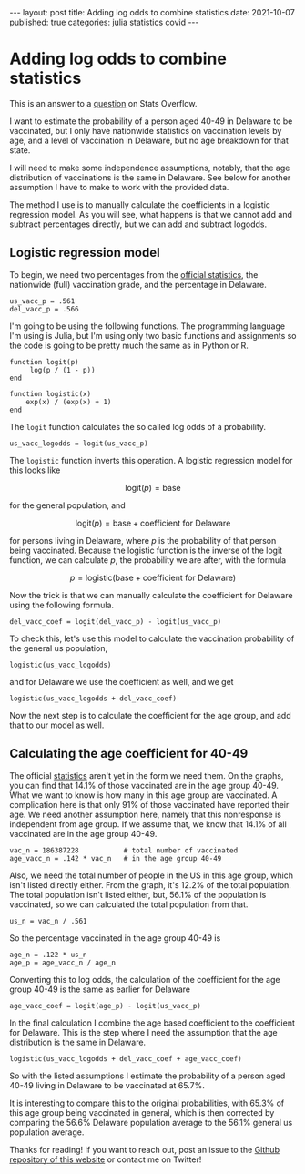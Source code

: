 #+BEGIN_EXPORT html
---
layout: post
title: Adding log odds to combine statistics
date: 2021-10-07
published: true
categories: julia statistics covid
---

<script type="text/javascript" src="http://cdn.mathjax.org/mathjax/latest/MathJax.js?config=TeX-AMS-MML_HTMLorMML"></script>
#+END_EXPORT

* Adding log odds to combine statistics
#+OPTIONS: toc:nil num:nil
#+PROPERTY: header-args:ess-julia :exports both :session *julia* :eval never-export

This is an answer to a [[https://stats.stackexchange.com/questions/546774/how-to-combine-state-level-covid-19-vaccination-rates-with-national-demographic][question]] on Stats Overflow. 

I want to estimate the probability of a person aged 40-49 in Delaware
to be vaccinated, but I only have nationwide statistics on
vaccination levels by age, and a level of vaccination in Delaware, but
no age breakdown for that state.

I will need to make some independence assumptions, notably, that the
age distribution of vaccinations is the same in Delaware. See below
for another assumption I have to make to work with the provided data.

The method I use is to manually calculate the coefficients in a
logistic regression model. As you will see, what happens is that we
cannot add and subtract percentages directly, but we can add and
subtract logodds.

** Logistic regression model

To begin, we need two percentages from the [[https://covid.cdc.gov/covid-data-tracker/#vaccinations_vacc-total-admin-rate-total][official statistics]], the
nationwide (full) vaccination grade, and the percentage in Delaware.

#+begin_src ess-julia
us_vacc_p = .561
del_vacc_p = .566
#+end_src

#+RESULTS:
: 0.566

I'm going to be using the following functions. The programming language
I'm using is Julia, but I'm using only two basic functions and
assignments so the code is going to be pretty much the same as in
Python or R. 

#+begin_src ess-julia
  function logit(p)
       log(p / (1 - p))
  end

  function logistic(x)
      exp(x) / (exp(x) + 1)
  end
#+end_src

#+RESULTS:

The ~logit~ function calculates the so called log odds of a probability. 

#+begin_src ess-julia
us_vacc_logodds = logit(us_vacc_p)
#+end_src

#+RESULTS:
: 0.24522149244752528

The ~logistic~ function inverts this operation. A logistic regression
model for this looks like

$$
\text{logit}(p) = \text{base}
$$

for the general population, and

$$
\text{logit}(p) = \text{base} + \text{coefficient for Delaware}
$$

for persons living in Delaware, where $p$ is the probability of that
person being vaccinated. Because the logistic function is the inverse
of the logit function, we can calculate $p$, the probability we are
after, with the formula

$$
p = \text{logistic}\left(\text{base} + \text{coefficient for Delaware}\right)
$$

Now the trick is that we can manually calculate the coefficient for
Delaware using the following formula. 

#+begin_src ess-julia
del_vacc_coef = logit(del_vacc_p) - logit(us_vacc_p)
#+end_src

#+RESULTS:
: 0.020328051655252644

To check this, let's use this model to calculate the vaccination
probability of the general us population,

#+begin_src ess-julia
logistic(us_vacc_logodds)
#+end_src

#+RESULTS:
: 0.561

and for Delaware we use the coefficient as well, and we get

#+begin_src ess-julia
logistic(us_vacc_logodds + del_vacc_coef)
#+end_src

#+RESULTS:
: 0.566

Now the next step is to calculate the coefficient for the age group,
and add that to our model as well. 

** Calculating the age coefficient for 40-49

The official [[https://covid.cdc.gov/covid-data-tracker/#vaccination-demographic][statistics]] aren't yet in the form we need them. On the
graphs, you can find that 14.1% of those vaccinated are in the age
group 40-49. What we want to know is how many in this age group are
vaccinated. A complication here is that only 91% of those vaccinated
have reported their age. We need another assumption here, namely that
this nonresponse is independent from age group. If we assume that, we
know that 14.1% of all vaccinated are in the age group 40-49.

#+begin_src ess-julia
vac_n = 186387228           # total number of vaccinated
age_vacc_n = .142 * vac_n   # in the age group 40-49
#+end_src

#+RESULTS:
: 26466986.376

Also, we need the total number of people in the US in this age group,
which isn't listed directly either. From the graph, it's 12.2% of the
total population. The total population isn't listed either, but, 56.1%
of the population is vaccinated, so we can calculated the total
population from that.

#+begin_src ess-julia
us_n = vac_n / .561
#+end_src

#+RESULTS:
: 332241048.1283422

So the percentage vaccinated in the age group 40-49 is

#+begin_src ess-julia
age_n = .122 * us_n
age_p = age_vacc_n / age_n
#+end_src

#+RESULTS:
: 0.6529672131147541

Converting this to log odds, the calculation of the coefficient for the age
group 40-49 is the same as earlier for Delaware

#+begin_src ess-julia
age_vacc_coef = logit(age_p) - logit(us_vacc_p)
#+end_src

#+RESULTS:
: 0.38688616375890655

In the final calculation I combine the age based coefficient to the
coefficient for Delaware. This is the step where I need the assumption
that the age distribution is the same in Delaware. 

#+begin_src ess-julia
logistic(us_vacc_logodds + del_vacc_coef + age_vacc_coef)
#+end_src

#+RESULTS:
: 0.6575591337731559

So with the listed assumptions I estimate the probability of a person
aged 40-49 living in Delaware to be vaccinated at 65.7%.

It is interesting to compare this to the original probabilities, with
65.3% of this age group being vaccinated in general, which is then
corrected by comparing the 56.6% Delaware population average to the
56.1% general us population average.

Thanks for reading! If you want to reach out, post an issue to the
[[https://github.com/Gijs-Koot/Gijs-Koot.github.io][Github repository of this website]] or contact me on Twitter!
